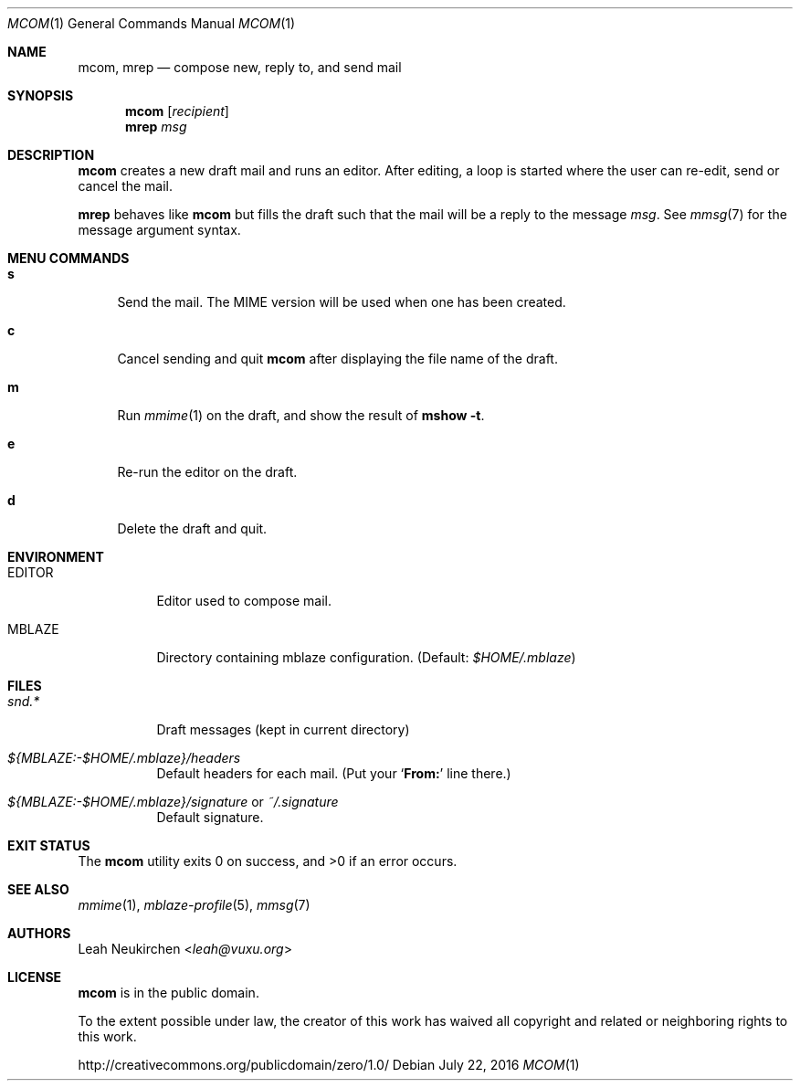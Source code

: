 .Dd July 22, 2016
.Dt MCOM 1
.Os
.Sh NAME
.Nm mcom ,
.Nm mrep
.Nd compose new, reply to, and send mail
.Sh SYNOPSIS
.Nm mcom
.Op Ar recipient
.Nm mrep
.Ar msg
.Sh DESCRIPTION
.Nm mcom
creates a new draft mail and runs an editor.
After editing, a loop is started where the user can re-edit, send or
cancel the mail.
.Pp
.Nm mrep
behaves like
.Nm mcom
but fills the draft such that the mail will be a reply to the message
.Ar msg .
See
.Xr mmsg 7
for the message argument syntax.
.Sh MENU COMMANDS
.Bl -tag -width 2n
.It Ic s
Send the mail.
The MIME version will be used when one has been created.
.It Ic c
Cancel sending and quit
.Nm
after displaying the file name of the draft.
.It Ic m
Run
.Xr mmime 1
on the draft, and show the result of
.Ic mshow -t .
.It Ic e
Re-run the editor on the draft.
.It Ic d
Delete the draft and quit.
.El
.Sh ENVIRONMENT
.Bl -tag -width Ds
.It Ev EDITOR
Editor used to compose mail.
.It Ev MBLAZE
Directory containing mblaze configuration.
(Default:
.Pa $HOME/.mblaze )
.El
.Sh FILES
.Bl -tag -width Ds
.It Pa snd.*
Draft messages (kept in current directory)
.It Pa ${MBLAZE:-$HOME/.mblaze}/headers
Default headers for each mail.
(Put your
.Sq Li From\&:
line there.)
.It Pa ${MBLAZE:-$HOME/.mblaze}/signature No or Pa ~/.signature
Default signature.
.El
.Sh EXIT STATUS
.Ex -std
.Sh SEE ALSO
.Xr mmime 1 ,
.Xr mblaze-profile 5 ,
.Xr mmsg 7
.Sh AUTHORS
.An Leah Neukirchen Aq Mt leah@vuxu.org
.Sh LICENSE
.Nm
is in the public domain.
.Pp
To the extent possible under law,
the creator of this work
has waived all copyright and related or
neighboring rights to this work.
.Pp
.Lk http://creativecommons.org/publicdomain/zero/1.0/
